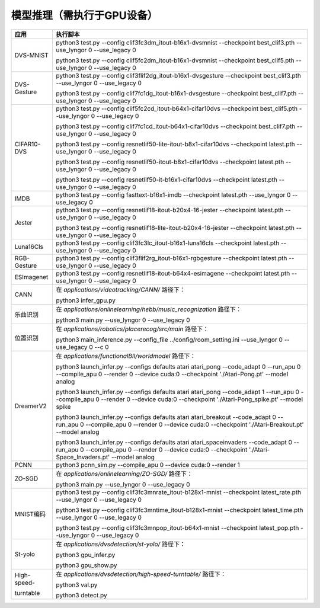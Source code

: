 模型推理（需执行于GPU设备）
~~~~~~~~~~~~~~~~~~~~~~~~~~~~~~~~~~~~~~~~~~~~~~~~~~~~~~~~~~~~~~~~~~~~~~~~~~~~~~~~

+--------------+-------------------------------------------------------------+
| 应用         | 执行脚本                                                    |
+==============+=============================================================+
| DVS-MNIST    | python3 test.py \-\-config                                  |
|              | clif3fc3dm_itout-b16x1-dvsmnist \-\-checkpoint              |
|              | best_clif3.pth \-\-use_lyngor 0 \-\-use_legacy 0            |
|              |                                                             |
|              | python3 test.py \-\-config                                  |
|              | clif5fc2dm_itout-b16x1-dvsmnist \-\-checkpoint              |
|              | best_clif5.pth \-\-use_lyngor 0 \-\-use_legacy 0            |
+--------------+-------------------------------------------------------------+
| DVS-Gesture  | python3 test.py \-\-config                                  |
|              | clif3flif2dg_itout-b16x1-dvsgesture \-\-checkpoint          |
|              | best_clif3.pth \-\-use_lyngor 0 \-\-use_legacy 0            |
|              |                                                             |
|              | python3 test.py \-\-config                                  |
|              | clif7fc1dg_itout-b16x1-dvsgesture \-\-checkpoint            |
|              | best_clif7.pth \-\-use_lyngor 0 \-\-use_legacy 0            |
+--------------+-------------------------------------------------------------+
| CIFAR10-DVS  | python3 test.py \-\-config                                  |
|              | clif5fc2cd_itout-b64x1-cifar10dvs \-\-checkpoint            |
|              | best_clif5.pth \-\-use_lyngor 0 \-\-use_legacy 0            |
|              |                                                             |
|              | python3 test.py \-\-config                                  |
|              | clif7fc1cd_itout-b64x1-cifar10dvs \-\-checkpoint            |
|              | best_clif7.pth \-\-use_lyngor 0 \-\-use_legacy 0            |
|              |                                                             |
|              | python3 test.py \-\-config                                  |
|              | resnetlif50-lite-itout-b8x1-cifar10dvs \-\-checkpoint       |
|              | latest.pth \-\-use_lyngor 0 \-\-use_legacy 0                |
|              |                                                             |
|              | python3 test.py \-\-config                                  |
|              | resnetlif50-itout-b8x1-cifar10dvs \-\-checkpoint            |
|              | latest.pth \-\-use_lyngor 0 \-\-use_legacy 0                |
|              |                                                             |
|              | python3 test.py \-\-config                                  |
|              | resnetlif50-it-b16x1-cifar10dvs \-\-checkpoint              |
|              | latest.pth \-\-use_lyngor 0 \-\-use_legacy 0                |
+--------------+-------------------------------------------------------------+
| IMDB         | python3 test.py \-\-config fasttext-b16x1-imdb              |
|              | \-\-checkpoint latest.pth \-\-use_lyngor 0 \-\-use_legacy 0 |
+--------------+-------------------------------------------------------------+
| Jester       | python3 test.py \-\-config                                  |
|              | resnetlif18-itout-b20x4-16-jester \-\-checkpoint            |
|              | latest.pth \-\-use_lyngor 0 \-\-use_legacy 0                |
|              |                                                             |
|              | python3 test.py \-\-config                                  |
|              | resnetlif18-lite-itout-b20x4-16-jester \-\-checkpoint       |
|              | latest.pth \-\-use_lyngor 0 \-\-use_legacy 0                |
+--------------+-------------------------------------------------------------+
| Luna16Cls    | python3 test.py \-\-config                                  |
|              | clif3fc3lc_itout-b16x1-luna16cls \-\-checkpoint             |
|              | latest.pth \-\-use_lyngor 0 \-\-use_legacy 0                |
+--------------+-------------------------------------------------------------+
| RGB-Gesture  | python3 test.py \-\-config                                  |
|              | clif3flif2rg_itout-b16x1-rgbgesture \-\-checkpoint          |
|              | latest.pth \-\-use_lyngor 0 \-\-use_legacy 0                |
+--------------+-------------------------------------------------------------+
| ESImagenet   | python3 test.py \-\-config                                  |
|              | resnetlif18-itout-b64x4-esimagene \-\-checkpoint            |
|              | latest.pth \-\-use_lyngor 0 \-\-use_legacy 0                |
+--------------+-------------------------------------------------------------+
| CANN         | 在 *applications/videotracking/CANN/* 路径下：              |
|              |                                                             |
|              | python3 infer_gpu.py                                        |
+--------------+-------------------------------------------------------------+
| 乐曲识别     | 在 *applications/onlinelearning/hebb/music_recognization*   |
|              | 路径下：                                                    |
|              |                                                             |
|              | python3 main.py \-\-use_lyngor 0 \-\-use_legacy 0           |
+--------------+-------------------------------------------------------------+
| 位置识别     | 在 *applications/robotics/placerecog/src/main* 路径下：     |
|              |                                                             |
|              | python3 main_inference.py \-\-config_file                   |
|              | ../config/room_setting.ini \-\-use_lyngor 0                 |
|              | \-\-use_legacy 0 \-\-c 0                                    |
+--------------+-------------------------------------------------------------+
| DreamerV2    | 在 *applications/functionalBII/worldmodel* 路径下：         |
|              |                                                             |
|              | python3 launch_infer.py \-\-configs defaults atari          |
|              | atari_pong \-\-code_adapt 0 \-\-run_apu 0 \-\-compile_apu 0 |
|              | \-\-render 0 \-\-device cuda:0 \-\-checkpoint               |
|              | './Atari-Pong.pt' \-\-model analog                          |
|              |                                                             |
|              | python3 launch_infer.py \-\-configs defaults atari          |
|              | atari_pong \-\-code_adapt 1 \-\-run_apu 0 \-\-compile_apu 0 |
|              | \-\-render 0 \-\-device cuda:0 \-\-checkpoint               |
|              | './Atari-Pong_spike.pt' --model spike                       |
|              |                                                             |
|              | python3 launch_infer.py \-\-configs defaults atari          |
|              | atari_breakout \-\-code_adapt 0 \-\-run_apu 0               |
|              | \-\-compile_apu 0 \-\-render 0 \-\-device cuda:0            |
|              | \-\-checkpoint './Atari-Breakout.pt' \-\-model analog       |
|              |                                                             |
|              | python3 launch_infer.py \-\-configs defaults atari          |
|              | atari_spaceinvaders \-\-code_adapt 0 \-\-run_apu 0          |
|              | \-\-compile_apu 0 \-\-render 0 \-\-device cuda:0            |
|              | \-\-checkpoint './Atari-Space_Invaders.pt' --model          |
|              | analog                                                      |
+--------------+-------------------------------------------------------------+
| PCNN         | python3 pcnn_sim.py \-\-compile_apu 0 \-\-device cuda:0     |
|              | \-\-render 1                                                |
+--------------+-------------------------------------------------------------+
| ZO-SGD       | 在 *applications/onlinelearning/ZO-SGD/* 路径下：           |
|              |                                                             |
|              | python3 main.py \-\-use_lyngor 0 \-\-use_legacy 0           |
+--------------+-------------------------------------------------------------+
| MNIST编码    | python3 test.py \-\-config                                  |
|              | clif3fc3mnrate_itout-b128x1-mnist \-\-checkpoint            |
|              | latest_rate.pth \-\-use_lyngor 0 \-\-use_legacy 0           |
|              |                                                             |
|              | python3 test.py \-\-config                                  |
|              | clif3fc3mntime_itout-b128x1-mnist \-\-checkpoint            |
|              | latest_time.pth \-\-use_lyngor 0 \-\-use_legacy 0           |
|              |                                                             |
|              | python3 test.py \-\-config                                  |
|              | clif3fc3mnpop_itout-b64x1-mnist \-\-checkpoint              |
|              | latest_pop.pth \-\-use_lyngor 0 \-\-use_legacy 0            |
+--------------+-------------------------------------------------------------+
| St-yolo      | 在 *applications/dvsdetection/st-yolo/* 路径下：            |
|              |                                                             |
|              | python3 gpu_infer.py                                        |
|              |                                                             |
|              | python3 gpu_show.py                                         |
+--------------+-------------------------------------------------------------+
| High-speed-  | 在 *applications/dvsdetection/high-speed-turntable/*        |
|              | 路径下：                                                    |
| turntable    |                                                             |
|              | python3 val.py                                              |
|              |                                                             |
|              | python3 detect.py                                           |
+--------------+-------------------------------------------------------------+